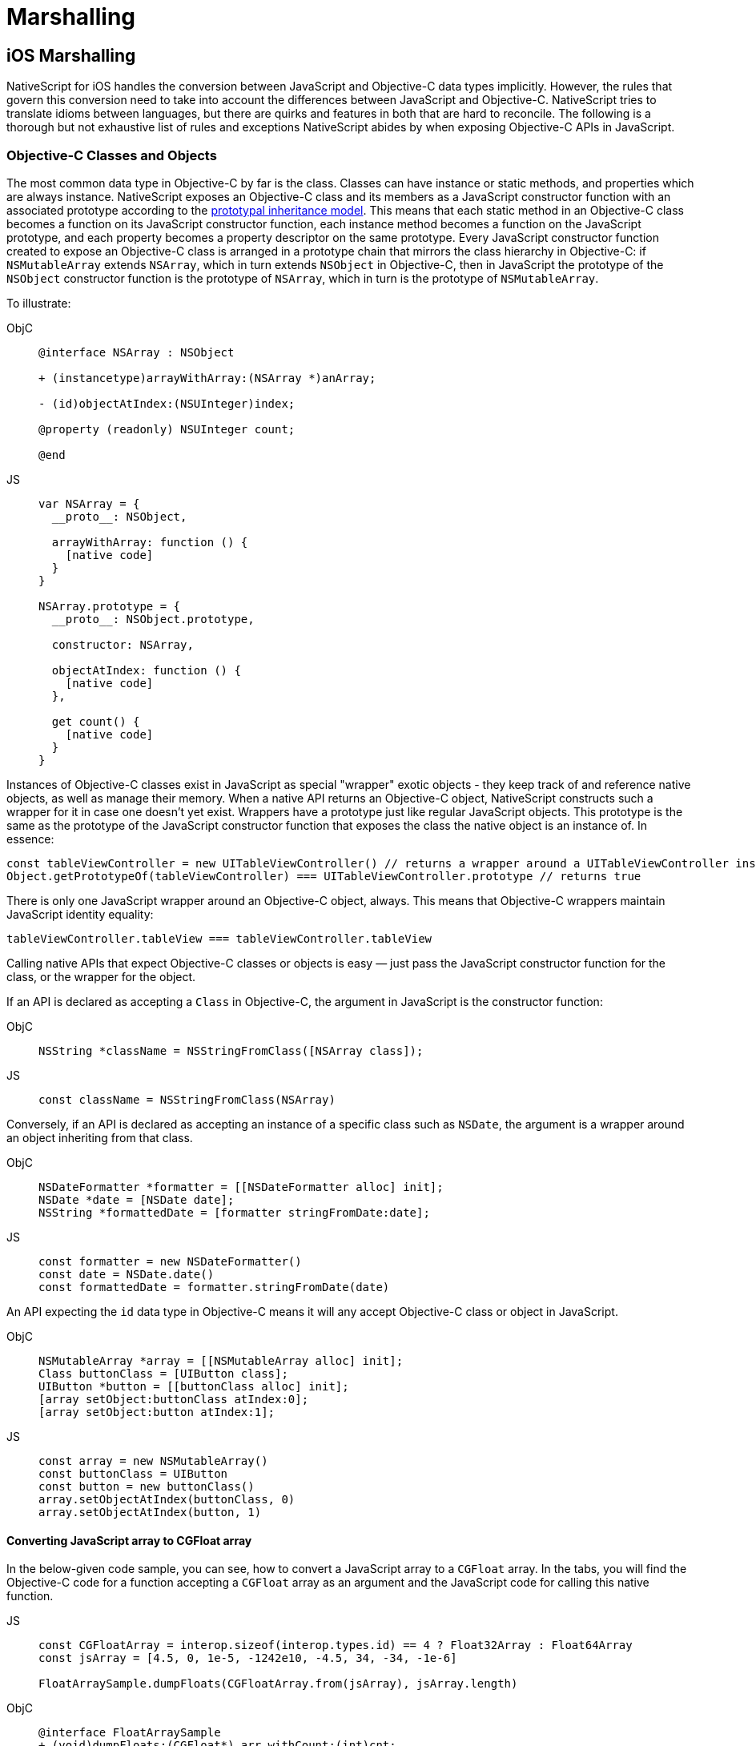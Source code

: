 = Marshalling

== iOS Marshalling

NativeScript for iOS handles the conversion between JavaScript and Objective-C data types implicitly.
However, the rules that govern this conversion need to take into account the differences between JavaScript and Objective-C.
NativeScript tries to translate idioms between languages, but there are quirks and features in both that are hard to reconcile.
The following is a thorough but not exhaustive list of rules and exceptions NativeScript abides by when exposing Objective-C APIs in JavaScript.

[#objective-c-classes-and-objects]
=== Objective-C Classes and Objects

The most common data type in Objective-C by far is the class.
Classes can have instance or static methods, and properties which are always instance.
NativeScript exposes an Objective-C class and its members as a JavaScript constructor function with an associated prototype according to the https://developer.mozilla.org/en-US/docs/Web/JavaScript/Inheritance_and_the_prototype_chain[prototypal inheritance model].
This means that each static method in an Objective-C class becomes a function on its JavaScript constructor function, each instance method becomes a function on the JavaScript prototype, and each property becomes a property descriptor on the same prototype.
Every JavaScript constructor function created to expose an Objective-C class is arranged in a prototype chain that mirrors the class hierarchy in Objective-C: if `NSMutableArray` extends `NSArray`, which in turn extends `NSObject` in Objective-C, then in JavaScript the prototype of the `NSObject` constructor function is the prototype of `NSArray`, which in turn is the prototype of `NSMutableArray`.

To illustrate:

[tabs]
====
ObjC::
+
[,objc]
----
@interface NSArray : NSObject

+ (instancetype)arrayWithArray:(NSArray *)anArray;

- (id)objectAtIndex:(NSUInteger)index;

@property (readonly) NSUInteger count;

@end
----

JS::
+
[,js]
----
var NSArray = {
  __proto__: NSObject,

  arrayWithArray: function () {
    [native code]
  }
}

NSArray.prototype = {
  __proto__: NSObject.prototype,

  constructor: NSArray,

  objectAtIndex: function () {
    [native code]
  },

  get count() {
    [native code]
  }
}
----
====

Instances of Objective-C classes exist in JavaScript as special "wrapper" exotic objects - they keep track of and reference native objects, as well as manage their memory.
When a native API returns an Objective-C object, NativeScript constructs such a wrapper for it in case one doesn't yet exist.
Wrappers have a prototype just like regular JavaScript objects.
This prototype is the same as the prototype of the JavaScript constructor function that exposes the class the native object is an instance of.
In essence:

[,js]
----
const tableViewController = new UITableViewController() // returns a wrapper around a UITableViewController instance
Object.getPrototypeOf(tableViewController) === UITableViewController.prototype // returns true
----

There is only one JavaScript wrapper around an Objective-C object, always.
This means that Objective-C wrappers maintain JavaScript identity equality:

[,js]
----
tableViewController.tableView === tableViewController.tableView
----

Calling native APIs that expect Objective-C classes or objects is easy — just pass the JavaScript constructor function for the class, or the wrapper for the object.

If an API is declared as accepting a `Class` in Objective-C, the argument in JavaScript is the constructor function:

[tabs]
====
ObjC::
+
[,objc]
----
NSString *className = NSStringFromClass([NSArray class]);
----

JS::
+
[,js]
----
const className = NSStringFromClass(NSArray)
----
====

Conversely, if an API is declared as accepting an instance of a specific class such as `NSDate`, the argument is a wrapper around an object inheriting from that class.

[tabs]
====
ObjC::
+
[,objc]
----
NSDateFormatter *formatter = [[NSDateFormatter alloc] init];
NSDate *date = [NSDate date];
NSString *formattedDate = [formatter stringFromDate:date];
----

JS::
+
[,js]
----
const formatter = new NSDateFormatter()
const date = NSDate.date()
const formattedDate = formatter.stringFromDate(date)
----
====

An API expecting the `id` data type in Objective-C means it will any accept Objective-C class or object in JavaScript.

[tabs]
====
ObjC::
+
[,objc]
----
NSMutableArray *array = [[NSMutableArray alloc] init];
Class buttonClass = [UIButton class];
UIButton *button = [[buttonClass alloc] init];
[array setObject:buttonClass atIndex:0];
[array setObject:button atIndex:1];
----

JS::
+
[,js]
----
const array = new NSMutableArray()
const buttonClass = UIButton
const button = new buttonClass()
array.setObjectAtIndex(buttonClass, 0)
array.setObjectAtIndex(button, 1)
----
====

==== Converting JavaScript array to CGFloat array

In the below-given code sample, you can see, how to convert a JavaScript array to a `CGFloat` array.
In the tabs, you will find the Objective-C code for a function accepting a `CGFloat` array as an argument and the JavaScript code for calling this native function.

[tabs]
====
JS::
+
[,js]
----
const CGFloatArray = interop.sizeof(interop.types.id) == 4 ? Float32Array : Float64Array
const jsArray = [4.5, 0, 1e-5, -1242e10, -4.5, 34, -34, -1e-6]

FloatArraySample.dumpFloats(CGFloatArray.from(jsArray), jsArray.length)
----

ObjC::
+
[,objc]
----
@interface FloatArraySample
+ (void)dumpFloats:(CGFloat*) arr withCount:(int)cnt;
@end

@implementation TNSBaseInterface

+ (void)dumpFloats:(CGFloat*) arr withCount:(int)cnt {
    for(int i = 0; i < cnt; i++) {
      NSLog(@"arr[%d] = %f", i, arr[i]);
    }
}
@end
----
====

[WARNING]
====
Keep in mind that `CGFloat` is architecture dependent.
On 32-bit devices, we need to use `Float32Array` and `Float64Array` -- on 64-bit ones.
A straightforward way to verify the device/emulator architecture is to check the pointer size via `interop.sizeof(interop.types.id)`.
The return value for the pointer size will be 4 bytes for 32-bit architectures and 8 bytes — for 64-bit ones.
For further info, check out https://developer.apple.com/documentation/coregraphics/cgfloat[CGFloat's documentation].
====

==== Primitive Exceptions

NativeScript considers instances of `NSNull`, `NSNumber`, `NSString` and `NSDate` to be "primitives".
This means that instances of these classes won't be exposed in JavaScript via a wrapper exotic object, instead they will be converted to the equivalent JavaScript data type: `NSNull` becomes `null`, `NSNumber` becomes `number` or `boolean`, `NSString` becomes `string` and `NSDate` becomes `Date`.
The exception to this is the methods on those classes declared as returning `instancetype` - init methods and factory methods.
This means that a call to `NSString.stringWithString` whose return type in Objective-C is `instancetype` will return a wrapper around an `NSString` instance, rather than a JavaScript string.
This applies for all methods on `NSNull`, `NSNumber`, `NSString` and `NSDate` returning `instancetype`.

On the other hand, any API that expects a `NSNull`, `NSNumber`, `NSString` or `NSDate` instance in Objective-C can be called either with a wrapper object or a JavaScript value - `null`, `number` or `boolean`, `string` or `Date`, in JavaScript.
The conversion is automatically handled by NativeScript.

More information on how NativeScript deals with Objective-C classes is available link:#objective-c-classes-and-objects[here].

==== Objective-C Protocols

Protocols in Objective-C are like interfaces in other languages — they are blueprints of what members a class should contain, a sort of API contract.
Protocols are exposed as empty objects in JavaScript.
Protocols are usually only referenced when <<ObjC-Subclassing,subclassing>> an Objective-C class or when checking whether an object or class conforms to a protocol.

// TODO: where should subclassing link lead to?.

[tabs]
====
ObjC::
+
[,objc]
----
BOOL isCopying = [NSArray conformsToProtocol:@protocol(NSCopying)];
----

JS::
+
[,js]
----
const isCopying = NSArray.conformsToProtocol(NSCopying)
----
====

==== Objective-C Selectors

In Objective-C `SEL` is a data type that represents the name of a method of an Objective-C class.
NativeScript exposes this data type as a JavaScript string.
Whenever an API expects a selector value in Objective-C, its JavaScript projection will expect a string with the method name.

[tabs]
====
ObjC::
+
[,objc]
----
NSMutableString *aString = [[NSMutableString alloc] init];
BOOL hasAppend = [aString respondsToSelector:@selector(appendString:)];
----

JS::
+
[,js]
----
const aString = NSMutableString.alloc().init()
const hasAppend = aString.respondsToSelector('appendString:')
----
====

==== Objective-C Blocks

https://developer.apple.com/library/ios/documentation/Cocoa/Conceptual/Blocks/Articles/00_Introduction.html[Objective-C's blocks] are anonymous functions in Objective-C.
They can be closures, just like JavaScript functions, and are often used as callbacks.
NativeScript implicitly exposes an Objective-C block as a JavaScript function.
Any API that accepts a block in Objective-C accepts a JavaScript function when called in JavaScript:

[tabs]
====
ObjC::
+
[,objc]
----
NSURL *url = [NSURL URLWithString:@"http://example.com"];
NSURLRequest *request = [NSURLRequest requestWithURL:url];
[NSURLConnection sendAsynchronousRequest:request queue:nil completionHandler:^(NSURLResponse *response, NSData *data, NSError *connectionError) {
    NSLog(@"request complete");
}];
----

JS::
+
[,js]
----
const url = NSURL.URLWithString('http://example.com')
const request = NSURLRequest.requestWithURL(url)
NSURLConnection.sendAsynchronousRequestQueueCompletionHandler(
  request,
  null,
  (response, data, connectionError) => {
    console.log('request complete')
  }
)
----
====

Blocks in Objective-C, especially blocks that are closures, need to be properly retained and released in order to not leak memory.
NativeScript does this automatically — a block exposed as a JavaScript function is released as soon as the function is garbage collected.
A JavaScript function implicitly converted to a block will not be garbage collected as long as the block is not released.

==== CoreFoundation Objects

iOS contains both an Objective-C standard library (the Foundation framework) and a pure C standard library (Core Foundation).
The Core Foundation is modeled after Foundation to a great extent and implements a limited object model.
Data types such as CFDictionaryRef and CFBundleRef are Core Foundation objects.
Core Foundation objects are retained and released just like Objective-C objects, using CFRetain and CFRelease functions.
NativeScript implements automatic memory management for functions that are annotated as returning a retained Core Foundation object.
For those that are not annotated, NativeScript returns an Unmanaged type that wraps the Core Foundation instance.
This makes you partially responsible for keeping the instance allive.

You could either:

* Call takeRetainedValue() which would return managed reference to the wrapped instance, decrementing the reference count while doing so
* Call takeUnretainedValue() which would return managed reference to the wrapped instance _without_ decrementing the reference count

==== Toll-free Bridging

The Core Foundation has the concept of https://developer.apple.com/library/ios/documentation/CoreFoundation/Conceptual/CFDesignConcepts/Articles/tollFreeBridgedTypes.html[Toll-free bridged types] — data types which can be used interchangeably with their Objective-C counterparts.
When dealing with a toll-free bridged type NativeScript always treats it as its Objective-C counterpart.
Core Foundation objects on the https://developer.apple.com/library/ios/documentation/CoreFoundation/Conceptual/CFDesignConcepts/Articles/tollFreeBridgedTypes.html#//apple_ref/doc/uid/TP40010677-SW4[toll-free bridged types list] are exposed as if they were instances of the equivalent Objective-C class.
This means that a `CFDictionaryRef` value in JavaScript has the same methods on its prototype as if it were a `NSDictionary` object.
Unlike regular Core Foundation objects, toll-free bridged types are automatically memory managed by NativeScript, so there is no need to retain or release them using `CFRetain` and `CFRelease`.


==== Null Values

Objective-C has three null values - `NULL`, `Nil` and `nil`.
`NULL` means a regular C pointer to zero, `Nil` is a `NULL` pointer to an Objective-C class, and `nil` is a `NULL` pointer to an Objective-C object.
They are implicitly converted to `null` in JavaScript.
When calling a native API with a `null` argument NativeScript converts the JavaScript null value to a C pointer to zero.
Some APIs require their arguments to not be pointers to zero - invoking them with null in JavaScript can potentially crash the application without a chance to recover.


==== Numeric Types

Integer and floating point data types in Objective-C are converted to JavaScript numbers.
This includes types such as `char`, `int`, `long`, `float`, `double`, `NSInteger` and their unsigned variants.
However, integer values larger than ±2^53^ will lose their precision because the JavaScript number type is limited in size to 53-bit integers.

[#structure-types]
==== Struct Types

NativeScript exposes Objective-C structures as JavaScript objects.
The properties on such an object are the same as the fields on the structure it exposes.
APIs that expect a struct type in Objective-C can be called with a JavaScript object with the same shape as the structure:

[tabs]
====
ObjC::
+
[,objc]
----
CGRect rect = {
  .origin = {
    .x = 0,
    .y = 0
  },
  .size = {
    .width = 100,
    .height = 100
  }
};
UIView *view = [[UIView alloc] initWithFrame:rect];
----

JS::
+
[,js]
----
const rect = {
  origin: {
    x: 0,
    y: 0
  },
  size: {
    width: 100,
    height: 100
  }
}
const view = UIView.alloc().initWithFrame(rect)
----
====

More information on how NativeScript deals with structures is available link:https://v7.docs.nativescript.org/angular/core-concepts/ios-runtime/types/c-structures[here].

// TODO: Update the link. It should point to current website version, but where?


==== `+NSError **+` marshalling


==== Native to JavaScript

[,objc]
----
@interface NSFileManager : NSObject
+ (NSFileManager *)defaultManager;
- (NSArray *)contentsOfDirectoryAtPath:(NSString *)path error:(NSError **)error;
@end
----

We can use this method from JavaScript in the following way:

[,js]
----
const fileManager = NSFileManager.defaultManager
const bundlePath = NSBundle.mainBundle.bundlePath

console.log(fileManager.contentsOfDirectoryAtPathError(bundlePath, null))
----

If we want to check the error using out parameters:

[,js]
----
const errorRef = new interop.Reference()
fileManager.contentsOfDirectoryAtPathError('/not-existing-path', errorRef)
console.log(errorRef.value) // NSError: "The folder '/not-existing-path' doesn't exist."
----

Or we can skip passing the *last NSError*** out parameter, and a JavaScript error will be thrown if the `+NSError **+` is set from native:

[,js]
----
try {
  fileManager.contentsOfDirectoryAtPathError('/not-existing-path')
} catch (e) {
  console.log(e) // NSError: "The folder '/not-existing-path' doesn't exist."
}
----


==== JavaScript to Native

When overriding a method having `*NSError **` out parameter in the end, any thrown JavaScript error will be wrapped and set to the `NSError **` argument (if given).


==== Pointer Types

Languages in the C family have the notion of a pointer data type.
A pointer is a value that points to another value or, more accurate to the location of that value in memory.
JavaScript has no notion of pointers, but the pointer data type is used throughout the iOS SDK.
To overcome this, NativeScript introduces the `Reference` object.
References are special objects which allow JavaScript to reason about and access pointer values.
Consider this example:

[,objc]
----
NSFileManager *fileManager = [NSFileManager defaultManager];
BOOL isDirectory;
BOOL exists = [fileManager fileExistsAtPath:@"/var/log" isDirectory:&isDirectory];
if (isDirectory) {
    NSLog(@"The path is actually a directory");
}
----

This snippet calls the `fileExistsAtPath:isDirectory` method of the `NSFileManager` class.
This method accepts a `NSString` as its first argument and a pointer to a boolean value as its second argument.
During its execution, the method will use the pointer to update the boolean value.
This means it will directly change the value of `isDirectory`.
The same code can be written as follows:

[,js]
----
const fileManager = NSFileManager.defaultManager
const isDirectory = new interop.Reference()
const exists = fileManager.fileExistsAtPathIsDirectory('/var/log', isDirectory)
if (isDirectory.value) {
  console.log('The path is actually a directory')
}
----


=== Android Marshalling


==== Data Conversion

Being two different worlds, Java/Kotlin and JavaScript use different data types.
For example, java.lang.String is not the same as the JavaScript's String.
The NativeScript Runtime provides implicit type conversion that projects types and values from JavaScript to Java and vice-versa.
The Kotlin support in the runtime is similar and data conversion is described in the articles JavaScript to Kotlin and Kotlin to JavaScript There are several corner cases - namely with different method overloads, where an explicit input is required to call the desired method but these cases are not common and a typical application will seldom (if ever) need such explicit conversion.


==== JavaScript to Java Conversion

The article lists the available types of JavaScript and how they are projected to Java.


===== String

JavaScript http://www.w3schools.com/jsref/jsref_obj_string.asp[String] maps to http://developer.android.com/reference/java/lang/String.html[java.lang.String]:

[,js]
----
var context = ...;
var button = new android.widget.Button(context);
var text = "My Button"; // JavaScript string
button.setText(text); // text is converted to java.lang.String
----


===== Boolean

JavaScript http://www.w3schools.com/js/js_booleans.asp[Boolean] maps to Java primitive http://docs.oracle.com/javase/tutorial/java/nutsandbolts/datatypes.html[boolean].

[,js]
----
var context = ...;
var button = new android.widget.Button(context);
var enabled = false; // JavaScript Boolean
button.setEnabled(enabled); // enabled is converted to Java primitive boolean
----


===== Undefined & Null

JavaScript http://www.w3schools.com/jsref/jsref_undefined.asp[Undefined] & https://www.w3schools.com/js/js_type_conversion.asp[Null] maps to Java http://docs.oracle.com/javase/specs/jls/se7/html/jls-3.html#jls-3.10.7[null literal] (or null pointer).

[,js]
----
var context = ...;
var button = new android.widget.Button(context);
button.setOnClickListener(undefined); // the Java call will be made using the null keyword
----


===== Number

Java has several primitive numeric types while JavaScript has the http://www.w3schools.com/jsref/jsref_obj_number.asp[Number] type only.
Additionally, unlike JavaScript, Java is a language that supports http://en.wikipedia.org/wiki/Function_overloading[Method Overloading], which makes the numeric conversion more complex.
Consider the following Java class:

[,java]
----
class MyObject extends java.lang.Object {
  public void myMethod(byte value){
  }

  public void myMethod(short value){
  }

  public void myMethod(int value){
  }

  public void myMethod(long value){
  }

  public void myMethod(float value){
  }

  public void myMethod(double value){
  }
}
----

The following logic applies when calling `myMethod` on a `myObject` instance from JavaScript:

[,js]
----
var myObject = new MyObject()
----

* Implicit *integer* conversion:

[,js]
----
myObject.myMethod(10) // myMethod(int) will be called.
----

[WARNING]
====
If there is no myMethod(int) implementation, the Runtime will try to choose the best possible overload with the least conversion loss.
If no such method is found, an exception will be raised.
====

* Implicit *floating-point* conversion:

[,js]
----
myObject.myMethod(10.5) // myMethod(double) will be called.
----

[WARNING]
====
If there is no myMethod(double) implementation, the Runtime will try to choose the best possible overload with the least conversion loss.
If no such method is found, an exception will be raised.
====

* Explicitly, call an overload:

To enable developers to call a specific method overload, the Runtime exposes the following functions directly in the global context:

----
   * byte(number) → Java primitive byte

   > The number value will be truncated and only its first byte of the whole part will be used.

   * short(number) → Java primitive short

   > The number value will be truncated and only its first 2 bytes of the whole part will be used.

   * float(number) → Java primitive float

   > The number value will be converted (with a possible precision loss) to a 2^32 floating-point value.

   * long(number) → Java primitive long (in case the number literal fits JavaScript 2^53 limit)

   > The number value's whole part will be taken only.

   * long("number") → Java primitive long (in case the number literal doesn't fit JavaScript 2^53 limit)
----

[,js]
----
myObject.myMethod(byte(10)) // will call myMethod(byte)
myObject.myMethod(short(10)) // will call myMethod(short)
myObject.myMethod(float(10)) // will call myMethod(float)
myObject.myMethod(long(10)) // will call myMethod(long)
myObject.myMethod(long('123456')) // will convert "123456" to Java long and will call myMethod(long)
----

[WARNING]
====
When an explicit cast function is called and there is no such implementation found, the Runtime will directly fail, without trying to find a matching overload.
====


===== Array

A JavaScript http://www.w3schools.com/jsref/jsref_obj_array.asp[Array] is implicitly converted to a http://docs.oracle.com/javase/tutorial/java/nutsandbolts/arrays.html[Java Array], using the above-described rules for type conversion of the array's elements.
For example:

[tabs]
====
Java::
+
[,java]
----
class MyObject extends java.lang.Object {
  public void myMethod(java.lang.String[] items){
  }
}
----

JS::
+
[,js]
----
var items = ['One', 'Two', 'Three']
var myObject = new MyObject()
myObject.myMethod(items) // will convert to Java array of java.lang.String objects
----
====

==== Javascript to Kotlin Conversion

The article lists the available types in JavaScript and how they are projected to Kotlin.


===== String

JavaScript http://www.w3schools.com/jsref/jsref_obj_string.asp[String] maps to https://kotlinlang.org/api/latest/jvm/stdlib/kotlin/-string/index.html[kotlin.String]:

[,js]
----
var kotlinClass = new com.example.KotlinClassWithStringProperty()
var text = 'My Button' // JavaScript string
kotlinClass.setStringProperty(text) // text is converted to kotlin.String
----


===== Boolean

JavaScript http://www.w3schools.com/js/js_booleans.asp[Boolean] maps to Kotlin class https://kotlinlang.org/api/latest/jvm/stdlib/kotlin/-boolean/index.html[Boolean].

[,js]
----
var kotlinClass = new com.example.KotlinClassWithBooleanProperty()
var enabled = false // JavaScript Boolean
kotlinClass.setBooleanProperty(enabled) // enabled is converted to Kotlin Boolean
----


===== Undefined & Null

JavaScript http://www.w3schools.com/jsref/jsref_undefined.asp[Undefined] & https://www.w3schools.com/js/js_type_conversion.asp[Null] maps to Kotlin null literal (or null pointer).

[,js]
----
var kotlinClass = new com.example.KotlinClassWithNullableParameter(undefined) // the Kotlin call will be made using the null keyword
----


===== Number

Kotlin has several numeric types, while JavaScript has the http://www.w3schools.com/jsref/jsref_obj_number.asp[Number] type only.
Additionally, unlike JavaScript, Kotlin is a language that supports http://en.wikipedia.org/wiki/Function_overloading[Method Overloading], which makes the numeric conversion more complex.
Consider the following Java class:

[,kotlin]
----
class MyObject : Any() {
  fun myMethod(value: Byte) {}

  fun myMethod(value: Short) {}

  fun myMethod(value: Int) {}

  fun myMethod(value: Long) {}

  fun myMethod(value: Float) {}

  fun myMethod(value: Double) {}
}
----

The following logic applies when calling `myMethod` on a `myObject` instance from JavaScript:

[,js]
----
var myObject = new MyObject()
----

* Implicit *integer* conversion:

[,js]
----
myObject.myMethod(10) // myMethod(Int) will be called.
----

[WARNING]
====
If there is no myMethod(Int) implementation, the Runtime will try to choose the best possible overload with the least conversion loss.
If no such method is found, an exception will be raised.
====

* Implicit *floating-point* conversion:

[,js]
----
myObject.myMethod(10.5) // myMethod(Double) will be called.
----

[WARNING]
====
If there is no myMethod(Double) implementation, the Runtime will try to choose the best possible overload with the least conversion loss.
If no such method is found, an exception will be raised.
====

* Explicitly, call an overload:

To enable developers to call a specific method overload, the Runtime exposes the following functions directly in the global context:

----
   * byte(number) → Kotlin Byte

   >The number value will be truncated and only its first byte of the whole part will be used.

   * short(number) → Kotlin Short

   >The number value will be truncated and only its first 2 bytes of the whole part will be used.

   * float(number) → Kotlin Float

   >The number value will be converted (with a possible precision loss) to a 2^32 floating-point value.

   * long(number) → Kotlin Long (in case the number literal fits JavaScript 2^53 limit)

   >The number value's whole part will be taken only.

   * long("number") → Kotlin Long (in case the number literal doesn't fit JavaScript 2^53 limit)
----

[,js]
----
myObject.myMethod(byte(10)) // will call myMethod(Byte)
myObject.myMethod(short(10)) // will call myMethod(Short)
myObject.myMethod(float(10)) // will call myMethod(Float)
myObject.myMethod(long(10)) // will call myMethod(Long)
myObject.myMethod(long('123456')) // will convert "123456" to Kotlin Long and will call myMethod(Long)
----

[WARNING]
====
When an explicit cast function is called and there is no such implementation found, the Runtime will directly fail, without trying to find a matching overload.
====

===== Array

A JavaScript http://www.w3schools.com/jsref/jsref_obj_array.asp[Array] is implicitly converted to a https://kotlinlang.org/api/latest/jvm/stdlib/kotlin/-array/index.html[Kotlin Array], using the above-described rules for type conversion of the array's elements.
For example:

[tabs]
====
Kotlin::
+
[,kotlin]
----
class MyObject : Any() {
    fun myMethod(items: Array<String>) {}
}
----

JS::
+
[,js]
----
var items = ['One', 'Two', 'Three']
var myObject = new MyObject()
myObject.myMethod(items) // will convert to Java array of java.lang.String objects
----
====

==== Java to Javascript Conversion

The article lists the available types in Java and how they are projected to JavaScript.


===== String & Character

Both http://developer.android.com/reference/java/lang/String.html[java.lang.String] and http://docs.oracle.com/javase/7/docs/api/java/lang/Character.html[java.lang.Character] types are projected as a JavaScript http://www.w3schools.com/jsref/jsref_obj_string.asp[String]:

[,js]
----
var file = new java.io.File('/path/to/file')
var path = file.getPath() // returns java.lang.String, converted to JS String
----


===== Boolean & Primitive boolean

Both the primitive http://docs.oracle.com/javase/tutorial/java/nutsandbolts/datatypes.html[boolean] and reference http://docs.oracle.com/javase/7/docs/api/java/lang/Boolean.html[java.lang.Boolean] types are projected as JavaScript http://www.w3schools.com/jsref/jsref_obj_boolean.asp[Boolean]:

[,js]
----
var context = ...
var button = new android.widget.Button(context);
var enabled = button.isEnabled(); // returns primitive boolean, converted to JS Boolean
----


===== Byte & Primitive byte

Both the primitive http://docs.oracle.com/javase/tutorial/java/nutsandbolts/datatypes.html[byte] and reference http://docs.oracle.com/javase/7/docs/api/java/lang/Byte.html[java.lang.Byte] types are projected as a JavaScript http://www.w3schools.com/jsref/jsref_obj_number.asp[Number]:

[,js]
----
var byte = new java.lang.Byte('1')
var jsByteValue = byte.byteValue() // returns primitive byte, converted to Number
----


===== Short & Primitive short

Both the primitive http://docs.oracle.com/javase/tutorial/java/nutsandbolts/datatypes.html[short] and reference http://docs.oracle.com/javase/7/docs/api/java/lang/Short.html[java.lang.Short] types are projected as a JavaScript http://www.w3schools.com/jsref/jsref_obj_number.asp[Number]:

[,js]
----
var short = new java.lang.Short('1')
var jsShortValue = short.shortValue() // returns primitive short, converted to Number
----


===== Integer & Primitive int

Both the primitive http://docs.oracle.com/javase/tutorial/java/nutsandbolts/datatypes.html[int] and reference http://docs.oracle.com/javase/7/docs/api/java/lang/Integer.html[java.lang.Integer] types are projected as a JavaScript http://www.w3schools.com/jsref/jsref_obj_number.asp[Number]:

[,js]
----
var int = new java.lang.Integer('1')
var jsIntValue = int.intValue() // returns primitive int, converted to Number
----


===== Float & Primitive float

Both the primitive http://docs.oracle.com/javase/tutorial/java/nutsandbolts/datatypes.html[float] and reference http://docs.oracle.com/javase/7/docs/api/java/lang/Float.html[java.lang.Float] types are projected as a JavaScript http://www.w3schools.com/jsref/jsref_obj_number.asp[Number]:

[,js]
----
var float = new java.lang.Float('1.5')
var jsFloatValue = float.floatValue() // returns primitive float, converted to Number
----


===== Double & Primitive double

Both the primitive http://docs.oracle.com/javase/tutorial/java/nutsandbolts/datatypes.html[double] and reference http://docs.oracle.com/javase/7/docs/api/java/lang/Double.html[java.lang.Double] types are projected as a JavaScript http://www.w3schools.com/jsref/jsref_obj_number.asp[Number]:

[,js]
----
var double = new java.lang.Double('1.5')
var jsDoubleValue = double.doubleValue() // returns primitive double, converted to Number
----


===== Long & Primitive long

http://docs.oracle.com/javase/7/docs/api/java/lang/Long.html[java.lang.Long] and its primitive equivalent are special types which are projected to JavaScript by applying the following rules:

* If the value is in the interval (-2{caret}53, 2{caret}53) then it is converted to http://www.w3schools.com/jsref/jsref_obj_number.asp[Number]
* Else a special object with the following characteristics is created:
 ** Has Number.NaN set as a prototype
 ** Has a value property set to the string representation of the Java long value
 ** Its valueOf() method returns NaN
 ** Its toString() method returns the string representation of the Java long value

[tabs]
====
Java::
+
[,java]
----
public class TestClass {
	public long getLongNumber54Bits(){
		return 1 << 54;
	}
	public long getLongNumber53Bits(){
		return 1 << 53;
	}
}
----

JS::
+
[,js]
----
var testClass = new TestClass()
var jsNumber = testClass.getLongNumber53Bits() // result is JavaScript Number
var specialObject = testClass.getLongNumber54Bits() // result is the special object described above
----
====

===== Array

The Array in Java is a special http://docs.oracle.com/javase/7/docs/api/java/lang/Object.html[java.lang.Object] that has an implicit Class associated.
A Java Array is projected to JavaScript as a special JavaScript proxy object with the following characteristics:

* Has length property
* Has registered indexed getter and setter callbacks, which:
 ** If the array contains elements of a type convertible to a JavaScript type, then accessing the i-th element will return a converted type
 ** If the array contains elements of a type that is non-convertible to JavaScript, then accessing the i-th element will return a proxy object over the Java/Android type (see xref:guides::architecture-concepts/metadata.adoc#acessing-apis[Accessing APIs])

[,js]
----
var directory = new java.io.File('path/to/myDir')
var files = directory.listFiles() // files is a special object as described above
var singleFile = files[0] // the indexed getter callback is triggered and a proxy object over the java.io.File is returned
----

[WARNING]
====
A Java Array is intentionally not converted to a JavaScript http://www.w3schools.com/jsref/jsref_obj_array.asp[Array] for the sake of performance, especially when it comes to large arrays.
====


===== Array of Objects

Occasionally, you have to create Java arrays from JavaScript.
For this scenario we added method `create` to built-in JavaScript https://developer.mozilla.org/en-US/docs/Web/JavaScript/Reference/Global_Objects/Array[`Array` object].
Here are some examples how to use `Array.create` method:

[,js]
----
// the following statement is equivalent to byte[] byteArr = new byte[10];
var byteArr = Array.create('byte', 10)

// the following statement is equivalent to String[] stringArr = new String[10];
var stringArr = Array.create(java.lang.String, 10)
----

Here is the full specification for `Array.create` method

[tabs]
====
JS::
+
[,js]
----
Array.create(elementClassName, length)
----

JS::
+
[,js]
----
Array.create(javaClassCtorFunction, length)
----
====

//TODO: Fix js + js? maybe different

The first signature accepts `string` for `elementClassName`.
This option is useful when you have to create a Java array of primitive types (e.g.
`char`, `boolean`, `byte`, `short`, `int`, `long`, `float` and `double`).
It is also useful when you have to create Java jagged arrays.
For this scenario `elementClassName` must be the standard JNI class notation.
Here are some examples:

[,js]
----
// equivalent to int[][] jaggedIntArray2 = new int[10][];
var jaggedIntArray2 = Array.create('[I', 10)

// equivalent to boolean[][][] jaggedBooleanArray3 = new boolean[10][][];
var jaggedBooleanArray3 = Array.create('[[Z', 10)

// equivalent to Object[][][][] jaggedObjectArray4 = new Object[10][][][];
var jaggedObjectArray4 = Array.create('[[[Ljava.lang.Object;', 10)
----

The second signature uses `javaClassCtorFunction` which must the JavaScript constructor function for a given Java type.
Here are some examples:

[,js]
----
// equivalent to String[] stringArr = new String[10];
var stringArr = Array.create(java.lang.String, 10)

// equivalent to Object[] objectArr = new Object[10];
var objectArr = Array.create(java.lang.Object, 10)
----


==== Array of Primitive Types

The automatic marshalling works only for cases with arrays of objects.
In cases where you have a method that takes an array of primitive types, you need to convert it as follows:

[,java]
----
public static void myMethod(int[] someParam)
----

Then you need to invoke it as follows:

[,js]
----
let arr = Array.create('int', 3)
arr[0] = 1
arr[1] = 2
arr[2] = 3

SomeObject.myMethod(arr) // assuming the method is accepting an array of primitive types
----

However, there are some other helpful classes we can use to create a few other arrays of primitive types

[,js]
----
const byteArray = java.nio.ByteBuffer.wrap([1]).array()
const shortArray = java.nio.ShortBuffer.wrap([1]).array()
const intArray = java.nio.IntBuffer.wrap([1]).array()
const longArray = java.nio.LongBuffer.wrap([1]).array()
const floatArray = java.nio.FloatBuffer.wrap([1]).array()
const doubleArray = java.nio.DoubleBuffer.wrap([1]).array()
----


===== Two-Dimensional Arrays of Primitive Types

The above scenario gets more tricky with two-dimensional arrays.
Consider a Java method that accepts as an argument a two-dimensional array:

[,java]
----
public static void myMethod(java.lang.Integer[][] someParam)
----

The marshalled JavaScript code will look like this:

[,js]
----
let arr = Array.create('[Ljava.lang.Integer;', 2)
let elements = Array.create('java.lang.Integer', 3)
elements[0] = new java.lang.Integer(1)
elements[1] = new java.lang.Integer(2)
elements[2] = new java.lang.Integer(3)
arr[0] = elements

SomeObject.myMethod(arr) // assuming the method is accepting a two-dimensional array of primitive types
----


===== Null

The Java http://docs.oracle.com/javase/specs/jls/se7/html/jls-3.html#jls-3.10.7[null literal] (or null pointer) is projected to JavaScript https://www.w3schools.com/js/js_type_conversion.asp[Null]:

[,js]
----
var context = ...
var button = new android.widget.Button(context);
var background = button.getBackground(); // if there is no background drawable method will return JS null
----


===== Android Types

All Android-declared types are projected to JavaScript using the Package and Class proxies as described in xref:guides::architecture-concepts/metadata.adoc#acessing-apis[Accessing APIs]


==== Kotlin to Javascript Conversion

The article lists the available types in Kotlin and how they are projected to JavaScript.

Keep in mind that some of Kotlin's fundamental types are translated to a Java type by the Kotlin compiler when targeting Android or the JVM.
Those types are the following:

|===
| *Kotlin non-nullable type* | *Java type* | *Kotlin nullable type* | *Java type*

| kotlin.Any
| java.lang.Object
| kotlin.Any?
| java.lang.Object

| kotlin.String
| java.lang.String
| kotlin.String?
| java.lang.String

| kotlin.Char
| char
| kotlin.Char?
| java.lang.Character

| kotlin.Boolean
| boolean
| kotlin.Boolean?
| java.lang.Boolean

| kotlin.Byte
| byte
| kotlin.Byte?
| java.lang.Byte

| kotlin.Short
| short
| kotlin.Short?
| java.lang.Short

| kotlin.Int
| int
| kotlin.Int?
| java.lang.Integer

| kotlin.Long
| long
| kotlin.Long?
| java.lang.Long

| kotlin.Float
| float
| kotlin.Float?
| java.lang.Float
|===

Although the conversion of Kotlin types in NativeScript is quite the same as the <<Java to Javascript Conversion,Java conversion>>, let's take a look at some examples.


===== String & Character

Both https://kotlinlang.org/api/latest/jvm/stdlib/kotlin/-string/index.html[kotlin.String] and https://kotlinlang.org/api/latest/jvm/stdlib/kotlin/-char/index.html[kotlin.Char] types are projected as a JavaScript http://www.w3schools.com/jsref/jsref_obj_string.asp[String]:

[tabs]
====
JS::
+
[,js]
----
var kotlinClass = new com.example.KotlinClassWithStringAndCharProperty()
var str1 = kotlinClass.getStringProperty() // returns kotlin.String, converted to JS String
var str2 = kotlinClass.getCharProperty() // returns kotlin.Char, converted to JS String
----

Kotlin::
+
[,kotlin]
----
package com.example

class KotlinClassWithStringAndCharProperty {
  val stringProperty: String = "string property"
  val charProperty: Char = 'c'
}
----
====

===== Boolean

Kotlin's boolean type https://kotlinlang.org/api/latest/jvm/stdlib/kotlin/-boolean/index.html[kotlin.Boolean] is projected as JavaScript http://www.w3schools.com/jsref/jsref_obj_boolean.asp[Boolean]:

[tabs]
====
JS::
+
[,js]
----
var kotlinClass = new com.example.KotlinClassWithBooleanProperty()
var enabled = kotlinClass.getBooleanProperty() // returns Kotlin Boolean, converted to JS Boolean
----

Kotlin::
+
[,kotlin]
----
package com.example

class KotlinClassWithBooleanProperty {
  val booleanProperty: Boolean = false
}
----
====

===== Byte

Kotlin's byte type https://kotlinlang.org/api/latest/jvm/stdlib/kotlin/-byte/index.html[kotlin.Byte] is projected as a JavaScript http://www.w3schools.com/jsref/jsref_obj_number.asp[Number]:

[tabs]
====
JS::
+
[,js]
----
var kotlinClass = new com.example.KotlinClassWithByteProperty()
var jsByteValue = kotlinClass.getByteProperty() // returns Kotlin Byte, converted to Number
----

Kotlin::
+
[,kotlin]
----
package com.example

class KotlinClassWithByteProperty {
  val byteProperty: Byte = 42
}
----
====

===== Short

Kotlin's short type https://kotlinlang.org/api/latest/jvm/stdlib/kotlin/-short/index.html[kotlin.Short] is projected as a JavaScript http://www.w3schools.com/jsref/jsref_obj_number.asp[Number]:

[tabs]
====
JS::
+
[,js]
----
var kotlinClass = new com.example.KotlinClassWithShortProperty()
var jsShortValue = kotlinClass.getShortProperty() // returns Kotlin Short, converted to Number
----

Kotlin::
+
[,kotlin]
----
package com.example

class KotlinClassWithShortProperty {
  val shortProperty: Short = 42
}
----
====

===== Integer

Kotlin's integer type https://kotlinlang.org/api/latest/jvm/stdlib/kotlin/-int/index.html[kotlin.Int] is projected as a JavaScript http://www.w3schools.com/jsref/jsref_obj_number.asp[Number]:

[tabs]
====
JS::
+
[,js]
----
var kotlinClass = new com.example.KotlinClassWithIntProperty()
var jsIntValue = kotlinClass.getIntProperty() // returns Kotlin Int, converted to Number
----

Kotlin::
+
[,kotlin]
----
package com.example

class KotlinClassWithIntProperty {
  val intProperty: Int = 42
}
----
====

===== Float

Kotlin's float type https://kotlinlang.org/api/latest/jvm/stdlib/kotlin/-float/index.html[kotlin.Float] is projected as a JavaScript http://www.w3schools.com/jsref/jsref_obj_number.asp[Number]:

[tabs]
====
JS::
+
[,js]
----
var kotlinClass = new com.example.KotlinClassWithFloatProperty()
var jsFloatValue = kotlinClass.getFloatProperty() // returns Kotlin Float, converted to Number
----

Kotlin::
+
[,kotlin]
----
package com.example

class KotlinClassWithFloatProperty {
  val floatProperty: Float = 42.0f
}
----
====

===== Double

Kotlin's double type https://kotlinlang.org/api/latest/jvm/stdlib/kotlin/-double/index.html[kotlin.Double] is projected as a JavaScript http://www.w3schools.com/jsref/jsref_obj_number.asp[Number]:

[tabs]
====
JS::
+
[,js]
----
var kotlinClass = new com.example.KotlinClassWithDoubleProperty()
var jsDoubleValue = kotlinClass.getDoubleProperty() // returns Kotlin double, converted to Number
----

Kotlin::
+
[,kotlin]
----
package com.example

class KotlinClassWithDoubleProperty {
  val doubleProperty: Double = 42.0
}
----
====

===== Long

Kotlin's long type https://kotlinlang.org/api/latest/jvm/stdlib/kotlin/-long/index.html[kotlin.Long] is a special type which is projected to JavaScript by applying the following rules:

* If the value is in the interval (-2{caret}53, 2{caret}53) then it is converted to http://www.w3schools.com/jsref/jsref_obj_number.asp[Number]
* Else a special object with the following characteristics is created:
 ** Has Number.NaN set as a prototype
 ** Has a value property set to the string representation of the Kotlin long value
 ** Its valueOf() method returns NaN
 ** Its toString() method returns the string representation of the Kotlin long value

[tabs]
====
Kotlin::
+
[,kotlin]
----
package com.example

class KotlinClassWithLongProperties {
  val longNumber54Bits: Long
    get() = (1 shl 54).toLong()
  val longNumber53Bits: Long
    get() = (1 shl 53).toLong()
}
----

JS::
+
[,js]
----
var kotlinClass = new com.example.KotlinClassWithLongProperties()
var jsNumber = kotlinClass.getLongNumber53Bits() // result is JavaScript Number
var specialObject = kotlinClass.getLongNumber54Bits() // result is the special object described above
----
====

===== Array

The array in Kotlin is a special object that has an implicit Class associated.
A Kotlin Array is projected to JavaScript as a special JavaScript proxy object with the following characteristics:

* Has length property
* Has registered indexed getter and setter callbacks, which:
 ** If the array contains elements of a type convertible to a JavaScript type, then accessing the n-th element will return a converted type
 ** If the array contains elements of type non-convertible to JavaScript, then accessing the n-th element will return a proxy object over the Kotlin type (see xref:guides::architecture-concepts/metadata.adoc#acessing-apis[Accessing APIs])

[tabs]
======
JS::
+
[,js]
----
var kotlinClass = new com.example.KotlinClassWithStringArrayProperty()
var kotlinArray = kotlinClass.getStringArrayProperty() // kotlinArray is a special object as described above
var firstStringElement = kotlinArray[0] // the indexed getter callback is triggered and the kotlin.String is returned as a JS string
----

Kotlin::
+
[,kotlin]
----
package com.example

class KotlinClassWithStringArrayProperty {
  val stringArrayProperty: Array<String> = arrayOf("element1", "element2", "element3")
}
----
======


===== Creating arrays

Occasionally, you have to create Kotlin arrays from JavaScript.
Because of the translation of the fundamental Kotlin types to Java types in Android, creating a Kotlin array could be done the same way Java arrays are created.
This is described in <<Java to Javascript Conversion,Java to JavaScript>>

===== Null

The Kotlin null literal (or null pointer) is projected to JavaScript https://www.w3schools.com/js/js_type_conversion.asp[Null]:

[tabs]
====
JS::
+
[,js]
----
var kotlinClass = new com.example.KotlinClassWithNullableProperty()
var nullableValue = kotlinClass.getNullableProperty() // if there is no value, the method will return JS null
----

Kotlin::
+
[,kotlin]
----
package com.example

class KotlinClassWithNullableProperty() {
  val nullableProperty: Any? = null
}
----
====

===== Kotlin Types

All Kotlin types are projected to JavaScript using the Package and Class proxies as described in xref:guides::architecture-concepts/metadata.adoc#acessing-apis[Accessing APIs]


===== Kotlin Companion objects

Kotlin's https://kotlinlang.org/docs/tutorials/kotlin-for-py/objects-and-companion-objects.html#companion-objects[companion objects] could be accessed in JavaScript the same way they can be accessed in Java - by accessing the `Companion` field:

[tabs]
====
JS::
+
[,js]
----
var companion = com.example.KotlinClassWithCompanion.Companion
var data = companion.getDataFromCompanion()
----

Kotlin::
+
[,kotlin]
----
package com.example

class KotlinClassWithCompanion {
  companion object {
    fun getDataFromCompanion() = "some data"
  }
}
----
====

===== Kotlin Object

Kotlin's https://kotlinlang.org/docs/tutorials/kotlin-for-py/objects-and-companion-objects.html#object-declarations[objects] could be accessed in JavaScript the same way they can be accessed in Java - by accessing the INSTANCE field:

[tabs]
====
JS::
+
[,js]
----
var objectInstance = com.example.KotlinObject.INSTANCE
var data = objectInstance.getDataFromObject()
----

Kotlin::
+
[,kotlin]
----
package com.example

object KotlinObject {
  fun getDataFromObject() = "some data"
}
----
====

===== Accessing Kotlin properties

Kotlin's https://kotlinlang.org/docs/reference/properties.html#properties-and-fields[properties] could be accessed in JavaScript the same way they can be accessed in Java - by using their compiler-generated get/set methods.
Non-boolean Kotlin properties could be used in NativeScript applications as JS fields as well.

[tabs]
====
JS::
+
[,js]
----
var kotlinClass = new com.example.KotlinClassWithStringProperty()

var propertyValue = kotlinClass.getStringPropert()
kotlinClass.setStringProperty('example')

propertyValue = kotlinClass.stringProperty
kotlinClass.stringProperty = 'second example'
----

Kotlin::
+
[,kotlin]
----
package com.example

class KotlinClassWithStringProperty(var stringProperty: kotlin.String)
----
====

===== Accessing Kotlin package-level functions

Currently, using Kotlin https://kotlinlang.org/docs/reference/java-to-kotlin-interop.html#package-level-functions[package-level functions] could not be achieved easily.
In order to use a package-level function, the class where it's defined should be known.
Let's take a look at an example:

[tabs]
=====
JS::
+
[,js]
----
var randomNumber = com.example.FunctionsKt.getRandomNumber()
----

Kotlin::
+
[,kotlin]
----
package com.example

fun getRandomNumber() = 42
----
=====

In the example above, the class `FunctionsKt` is autogenerated by the Kotlin compiler and its name is based on the name of the file where the functions are defined.
Kotlin supports annotating a file to have a user provided name and this simplifies using package-level functions:

[tabs]
======
JS::
+
[,js]
----
var randomNumber = com.example.UtilityFunctions.getRandomNumber()
----

Kotlin::
+
[,kotlin]
----
@file:JvmName("UtilityFunctions")
package com.example

fun getRandomNumber() = 42
----
======

===== Accessing Kotlin extension functions

Currently, using Kotlin extension functions could not be achieved easily.
In order to use an extension function, the class where it's defined should be known.
Also, when invoking it, the first parameter should be an instance of the type for which the function is defined.
Let's take a look at an example:

[tabs]
====
JS::
+
[,js]
----
var arrayList = new java.util.ArrayList()
arrayList.add('firstElement')
arrayList.add('secondElement')
com.example.Extensions.switchPlaces(arrayList, 0, 1)
----

Kotlin::
+
[,kotlin]
----
package com.example

import java.util.ArrayList

fun ArrayList<String>.switchPlaces(firstElementIndex: Int, secondElementIndex: Int) {
  val temp = this[firstElementIndex]
  this[firstElementIndex] = this[secondElementIndex]
  this[secondElementIndex] = temp
}
----
====

In the example above, the class `ExtensionsKt` is autogenerated by the Kotlin compiler and its name is based on the name of the file where the functions are defined.
Kotlin supports annotating a file to have a user provided name and this simplifies using package-level functions:

[tabs]
====
JS::
+
[,js]
----
var arrayList = new java.util.ArrayList()
arrayList.add('firstElement')
arrayList.add('secondElement')
com.example.ExtensionFunctions.switchPlaces(arrayList, 0, 1)
----

Kotlin::
+
[,kotlin]
----
@file:JvmName("ExtensionFunctions")
package com.example

import java.util.ArrayList

fun ArrayList<String>.switchPlaces(firstElementIndex: Int, secondElementIndex: Int) {
  val temp = this[firstElementIndex]
  this[firstElementIndex] = this[secondElementIndex]
  this[secondElementIndex] = temp
}
----
====
